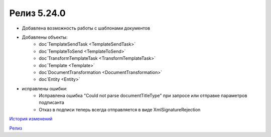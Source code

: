 Релиз 5.24.0
============

.. feed-entry::
   :date: 2018-10-29

- Добавлена возможность работы с шаблонами документов
- Добавлены объекты:
    - doc`TemplateSendTask <TemplateSendTask>`
    - doc`TemplateToSend <TemplateToSend>`
    - doc`TransformTemplateTask <TransformTemplateTask>`
    - doc`Template <Template>`
    - doc`DocumentTransformation <DocumentTransformation>`
    - doc`Entity <Entity>`
- исправлены ошибки:
    - Исправлена ошибка "Could not parse documentTitleType" при запросе или отправке параметров подписанта
    - Отказ в подписи теперь всегда отправляется в виде XmlSignatureRejection

`История изменений <http://diadocsdk-1c.readthedocs.io/ru/latest/History.html>`_

`Релиз <http://diadocsdk-1c.readthedocs.io/ru/latest/Downloads.html>`_